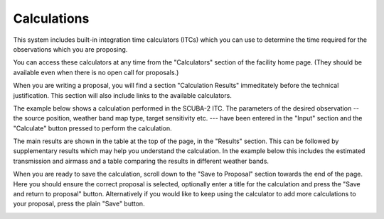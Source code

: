 Calculations
============

This system includes built-in integration time calculators (ITCs) which
you can use to determine the time required for the observations
which you are proposing.

You can access these calculators at any time from the
"Calculators" section of the facility home page.
(They should be available even when there is no open call for proposals.)

When you are writing a proposal, you will find a section
"Calculation Results" immeditately before the technical
justification.  This section will also include links to the
available calculators.

The example below shows a calculation performed in the
SCUBA-2 ITC.
The parameters of the desired observation
-- the source position, weather band map type, target sensitivity etc. ---
have been entered in the "Input" section
and the "Calculate" button pressed to perform the calculation.

The main results are shown in the table at the top of the page,
in the "Results" section.
This can be followed by supplementary results
which may help you understand the calculation.
In the example below this includes the estimated transmission
and airmass and a table comparing the results in different weather
bands.

When you are ready to save the calculation, scroll down to the
"Save to Proposal" section towards the end of the page.
Here you should ensure the correct proposal is selected,
optionally enter a title for the calculation
and press the "Save and return to proposal" button.
Alternatively if you would like to keep using the calculator
to add more calculations to your proposal, press the plain "Save" button.


.. image:: image/calc_scuba2_small.png
    :target: image/calc_scuba2_large.png
